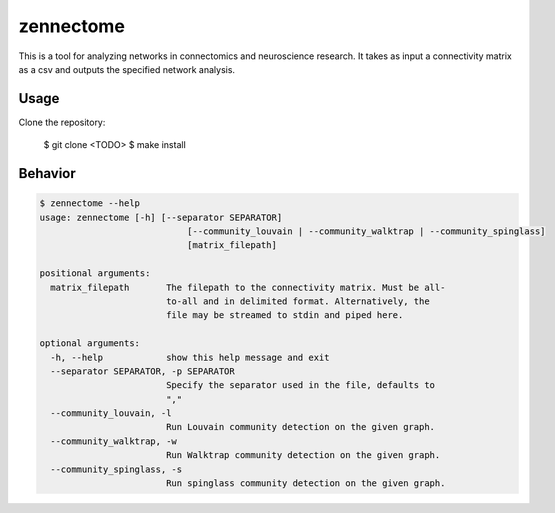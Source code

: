 zennectome
========================

.. image:: https://travis-ci.org/Breakend/Zennectome.svg?branch=master
    :target: https://travis-ci.org/Breakend/Zennectome

This is a tool for analyzing networks in connectomics and neuroscience
research. It takes as input a connectivity matrix as a csv and outputs the
specified network analysis.


Usage
-----

Clone the repository:

    $ git clone <TODO>
    $ make install

Behavior
-----

.. code-block:: console

    $ zennectome --help
    usage: zennectome [-h] [--separator SEPARATOR]
                                [--community_louvain | --community_walktrap | --community_spinglass]
                                [matrix_filepath]

    positional arguments:
      matrix_filepath       The filepath to the connectivity matrix. Must be all-
                            to-all and in delimited format. Alternatively, the
                            file may be streamed to stdin and piped here.

    optional arguments:
      -h, --help            show this help message and exit
      --separator SEPARATOR, -p SEPARATOR
                            Specify the separator used in the file, defaults to
                            ","
      --community_louvain, -l
                            Run Louvain community detection on the given graph.
      --community_walktrap, -w
                            Run Walktrap community detection on the given graph.
      --community_spinglass, -s
                            Run spinglass community detection on the given graph.



